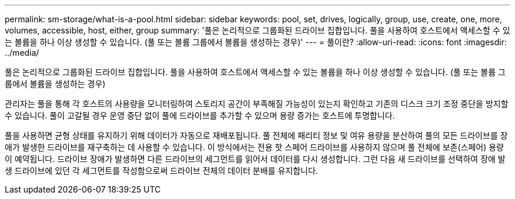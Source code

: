 ---
permalink: sm-storage/what-is-a-pool.html 
sidebar: sidebar 
keywords: pool, set, drives, logically, group, use, create, one, more, volumes, accessible, host, either, group 
summary: '풀은 논리적으로 그룹화된 드라이브 집합입니다. 풀을 사용하여 호스트에서 액세스할 수 있는 볼륨을 하나 이상 생성할 수 있습니다. (풀 또는 볼륨 그룹에서 볼륨을 생성하는 경우)' 
---
= 풀이란?
:allow-uri-read: 
:icons: font
:imagesdir: ../media/


[role="lead"]
풀은 논리적으로 그룹화된 드라이브 집합입니다. 풀을 사용하여 호스트에서 액세스할 수 있는 볼륨을 하나 이상 생성할 수 있습니다. (풀 또는 볼륨 그룹에서 볼륨을 생성하는 경우)

관리자는 풀을 통해 각 호스트의 사용량을 모니터링하여 스토리지 공간이 부족해질 가능성이 있는지 확인하고 기존의 디스크 크기 조정 중단을 방지할 수 있습니다. 풀이 고갈될 경우 운영 중단 없이 풀에 드라이브를 추가할 수 있으며 용량 증가는 호스트에 투명합니다.

풀을 사용하면 균형 상태를 유지하기 위해 데이터가 자동으로 재배포됩니다. 풀 전체에 패리티 정보 및 여유 용량을 분산하여 풀의 모든 드라이브를 장애가 발생한 드라이브를 재구축하는 데 사용할 수 있습니다. 이 방식에서는 전용 핫 스페어 드라이브를 사용하지 않으며 풀 전체에 보존(스페어) 용량이 예약됩니다. 드라이브 장애가 발생하면 다른 드라이브의 세그먼트를 읽어서 데이터를 다시 생성합니다. 그런 다음 새 드라이브를 선택하여 장애 발생 드라이브에 있던 각 세그먼트를 작성함으로써 드라이브 전체의 데이터 분배를 유지합니다.
